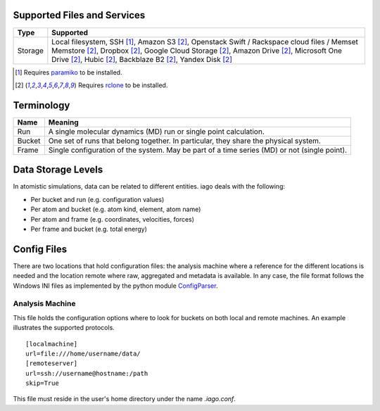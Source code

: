 ====
Supported Files and Services
====

================= ====================
Type              Supported
================= ====================
Storage           Local filesystem, SSH [1]_, Amazon S3 [2]_, Openstack Swift / Rackspace cloud files / Memset Memstore [2]_, Dropbox [2]_, Google Cloud Storage [2]_, Amazon Drive [2]_, Microsoft One Drive [2]_, Hubic [2]_, Backblaze B2 [2]_, Yandex Disk [2]_
================= ====================
.. [1] Requires `paramiko <http://www.paramiko.org>`_ to be installed.
.. [2] Requires `rclone <http://rclone.org/>`_ to be installed.
===========
Terminology
===========

================= ====================
Name              Meaning
================= ====================
Run               A single molecular dynamics (MD) run or single point calculation.
Bucket            One set of runs that belong together. In particular, they share the physical system.
Frame             Single configuration of the system. May be part of a time series (MD) or not (single point).
================= ====================
===================
Data Storage Levels
===================

In atomistic simulations, data can be related to different entities. iago deals with the following:

- Per bucket and run (e.g. configuration values)
- Per atom and bucket (e.g. atom kind, element, atom name)
- Per atom and frame (e.g. coordinates, velocities, forces)
- Per frame and bucket (e.g. total energy)
============
Config Files
============

There are two locations that hold configuration files: the analysis machine where a reference for the different locations is needed and the location remote where raw, aggregated and metadata is available. In any case, the file format follows the Windows INI files as implemented by the python module `ConfigParser <https://docs.python.org/2/library/configparser.html>`_.

----------------
Analysis Machine
----------------
This file holds the configuration options where to look for buckets on both local and remote machines. An example illustrates the supported protocols.

::

  [localmachine]
  url=file:///home/username/data/
  [remoteserver]
  url=ssh://username@hostname:/path
  skip=True

This file must reside in the user's home directory under the name *.iago.conf*.
